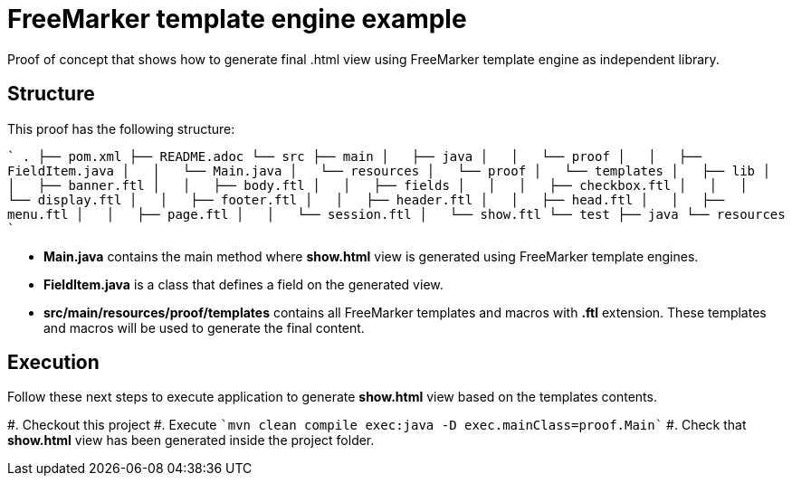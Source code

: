 = FreeMarker template engine example

Proof of concept that shows how to generate final .html view using FreeMarker
template engine as independent library.

== Structure

This proof has the following structure:

````
.
├── pom.xml
├── README.adoc
└── src
    ├── main
    │   ├── java
    │   │   └── proof
    │   │       ├── FieldItem.java
    │   │       └── Main.java
    │   └── resources
    │       └── proof
    │           └── templates
    │               ├── lib
    │               │   ├── banner.ftl
    │               │   ├── body.ftl
    │               │   ├── fields
    │               │   │   ├── checkbox.ftl
    │               │   │   └── display.ftl
    │               │   ├── footer.ftl
    │               │   ├── header.ftl
    │               │   ├── head.ftl
    │               │   ├── menu.ftl
    │               │   ├── page.ftl
    │               │   └── session.ftl
    │               └── show.ftl
    └── test
        ├── java
        └── resources
````

* *Main.java* contains the main method where *show.html* view is generated
  using FreeMarker template engines.

* *FieldItem.java* is a class that defines a field on the generated view.

* *src/main/resources/proof/templates* contains all FreeMarker templates and
  macros with *.ftl* extension. These templates and macros will be used to
  generate the final content.

== Execution

Follow these next steps to execute application to generate *show.html* view
based on the templates contents.

#. Checkout this project
#. Execute ````mvn clean compile exec:java -D exec.mainClass=proof.Main````
#. Check that *show.html* view has been generated inside the project folder.
